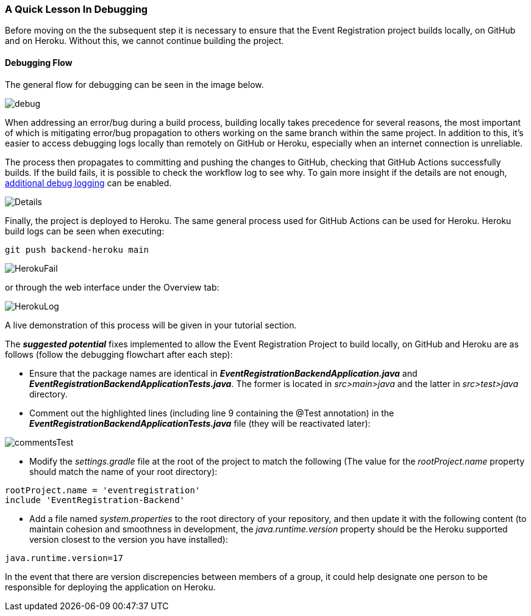 === A Quick Lesson In Debugging

Before moving on the the subsequent step it is necessary to ensure that the Event Registration project builds locally, on GitHub and on Heroku. Without this, we cannot continue building the project. 

==== Debugging Flow 

The general flow for debugging can be seen in the image below.

image::figs/debug.PNG[]

When addressing an error/bug during a build process, building locally takes precedence for several reasons, the most important of which is mitigating error/bug propagation to others working on the same branch within the same project. In addition to this, it's easier to access debugging logs locally than remotely on GitHub or Heroku, especially when an internet connection is unreliable. 

The process then propagates to committing and pushing the changes to GitHub, checking that GitHub Actions successfully builds. If the build fails, it is possible to check the workflow log to see why. To gain more insight if the details are not enough, link:https://docs.github.com/en/actions/monitoring-and-troubleshooting-workflows/enabling-debug-logging[additional debug logging] can be enabled.

image::figs/Details.PNG[]

Finally, the project is deployed to Heroku. The same general process used for GitHub Actions can be used for Heroku. Heroku build logs can be seen when executing: +

[source, bash]
----
git push backend-heroku main
----

image::figs/HerokuFail.PNG[]

or through the web interface under the Overview tab: 

image::figs/HerokuLog.PNG[]

A live demonstration of this process will be given in your tutorial section.

The *_suggested potential_* fixes implemented to allow the Event Registration Project to build locally, on GitHub and Heroku are as follows (follow the debugging flowchart after each step):

* Ensure that the package names are identical in *_EventRegistrationBackendApplication.java_* and *_EventRegistrationBackendApplicationTests.java_*. The former is located in _src>main>java_ and the latter in _src>test>java_ directory.

* Comment out the highlighted lines (including line 9 containing the @Test annotation) in the *_EventRegistrationBackendApplicationTests.java_* file (they will be reactivated later):

image::figs/commentsTest.PNG[]

* Modify the _settings.gradle_ file at the root of the project to match the following (The value for the _rootProject.name_ property should match the name of your root directory): +
[source, gradle]
----
rootProject.name = 'eventregistration'
include 'EventRegistration-Backend'
----

* Add a file named _system.properties_ to the root directory of your repository, and then update it with the following content (to maintain cohesion and smoothness in development, the _java.runtime.version_ property should be the Heroku supported version closest to the version you have installed):
[source,gradle]
----
java.runtime.version=17
----

In the event that there are version discrepencies between members of a group, it could help designate one person to be responsible for deploying the application on Heroku. 